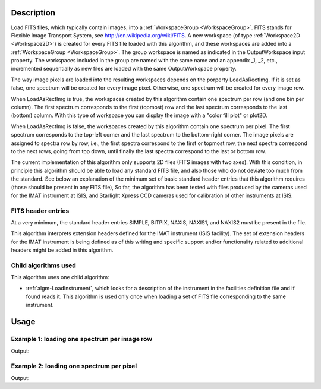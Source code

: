 .. algorithm::

.. summary::

.. relatedAlgorithms::

.. properties::

Description
-----------

Load FITS files, which typically contain images, into a
:ref:`WorkspaceGroup <WorkspaceGroup>`. FITS stands for Flexible Image
Transport System, see http://en.wikipedia.org/wiki/FITS. A new
workspace (of type :ref:`Workspace2D <Workspace2D>`) is created for
every FITS file loaded with this algorithm, and these workspaces are
added into a :ref:`WorkspaceGroup <WorkspaceGroup>`. The group
workspace is named as indicated in the OutputWorkspace input
property. The workspaces included in the group are named with the same
name and an appendix _1, _2, etc., incremented sequentially as new
files are loaded with the same OutputWorkspace property.

The way image pixels are loaded into the resulting workspaces depends
on the porperty LoadAsRectImg. If it is set as false, one spectrum
will be created for every image pixel. Otherwise, one spectrum will be
created for every image row.

When LoadAsRectImg is true, the workspaces created by this algorithm
contain one spectrum per row (and one bin per column). The first
spectrum corresponds to the first (topmost) row and the last spectrum
corresponds to the last (bottom) column. With this type of workspace
you can display the image with a "color fill plot" or plot2D.

When LoadAsRectImg is false, the workspaces created by this algorithm
contain one spectrum per pixel. The first spectrum corresponds to the
top-left corner and the last spectrum to the bottom-right corner. The
image pixels are assigned to spectra row by row, i.e., the first
spectra correspond to the first or topmost row, the next spectra
correspond to the next rows, going from top down, until finally the
last spectra correspond to the last or bottom row.


The current implementation of this algorithm only supports 2D files
(FITS images with two axes). With this condition, in principle this
algorithm should be able to load any standard FITS file, and also
those who do not deviate too much from the standard. See below an
explanation of the minimum set of basic standard header entries that
this algorithm requires (those should be present in any FITS file), So
far, the algorithm has been tested with files produced by the cameras
used for the IMAT instrument at ISIS, and Starlight Xpress CCD cameras
used for calibration of other instruments at ISIS.

FITS header entries
###################

At a very minimum, the standard header entries SIMPLE, BITPIX, NAXIS,
NAXIS1, and NAXIS2 must be present in the file.

This algorithm interprets extension headers defined for the IMAT
instrument (ISIS facility). The set of extension headers for the IMAT
instrument is being defined as of this writing and specific support
and/or functionality related to additional headers might be added in
this algorithm.

Child algorithms used
#####################

This algorithm uses one child algorithm:

- :ref:`algm-LoadInstrument`, which looks for a description of the
  instrument in the facilities definition file and if found reads it.
  This algorithm is used only once when loading a set of FITS file
  corresponding to the same instrument.

Usage
-----

Example 1: loading one spectrum per image row
#############################################

.. testcode:: LoadFITS1SpectrumPerRow


    ws_name = 'FITSimgs'
    wsg = LoadFITS(Filename='FITS_small_01.fits', LoadAsRectImg=1, OutputWorkspace=ws_name)
    ws = wsg.getItem(0)

    # A couple of standard FITS header entries
    bpp_log = 'BITPIX'
    try:
        log = ws.getRun().getLogData(bpp_log).value
        print("Bits per pixel: {}".format(log))
    except RuntimeError:
        print("Could not find the keyword '{}' in this FITS file".format(bpp_log))

    axis1_log = 'NAXIS1'
    axis2_log = 'NAXIS2'
    try:
        log1 = ws.getRun().getLogData(axis1_log).value
        log2 = ws.getRun().getLogData(axis2_log).value
        print("FITS image size: {} x {} pixels".format(log1, log2))
        print("Number of spectra in the output workspace: {}".format(ws.getNumberHistograms()))
    except RuntimeError:
        print("Could not find the keywords '{}' and '{}' in this FITS file".format(axis1_log, axis2_log))

.. testcleanup:: LoadFITS1SpectrumPerRow

    DeleteWorkspace(ws_name)

Output:

.. testoutput:: LoadFITS1SpectrumPerRow

   Bits per pixel: 16
   FITS image size: 512 x 512 pixels
   Number of spectra in the output workspace: 512

Example 2: loading one spectrum per pixel
#########################################

.. testcode:: LoadFITSManySpectra

    ws_name = 'FITSws'
    wsg = LoadFITS(Filename='FITS_small_01.fits', OutputWorkspace=ws_name)
    ws = wsg.getItem(0)

    # A couple of standard FITS header entries
    bpp_log = 'BITPIX'
    try:
        log = ws.getRun().getLogData(bpp_log).value
        print("Bits per pixel: {}".format(int(log)))
    except RuntimeError:
        print("Could not find the keyword '{}' in this FITS file".format(bpp_log))

    axis1_log = 'NAXIS1'
    axis2_log = 'NAXIS2'
    try:
        log1 = ws.getRun().getLogData(axis1_log).value
        log2 = ws.getRun().getLogData(axis2_log).value
        print("FITS image size: {} x {} pixels".format(log1, log2))
        print("Number of spectra in the output workspace: {}".format(ws.getNumberHistograms()))
    except RuntimeError:
        print("Could not find the keywords '{}' and '{}' in this FITS file".format(axis1_log, axis2_log))

.. testcleanup:: LoadFITSManySpectra

    DeleteWorkspace(ws_name)

Output:

.. testoutput:: LoadFITSManySpectra

   Bits per pixel: 16
   FITS image size: 512 x 512 pixels
   Number of spectra in the output workspace: 262144

.. categories::

.. sourcelink::
